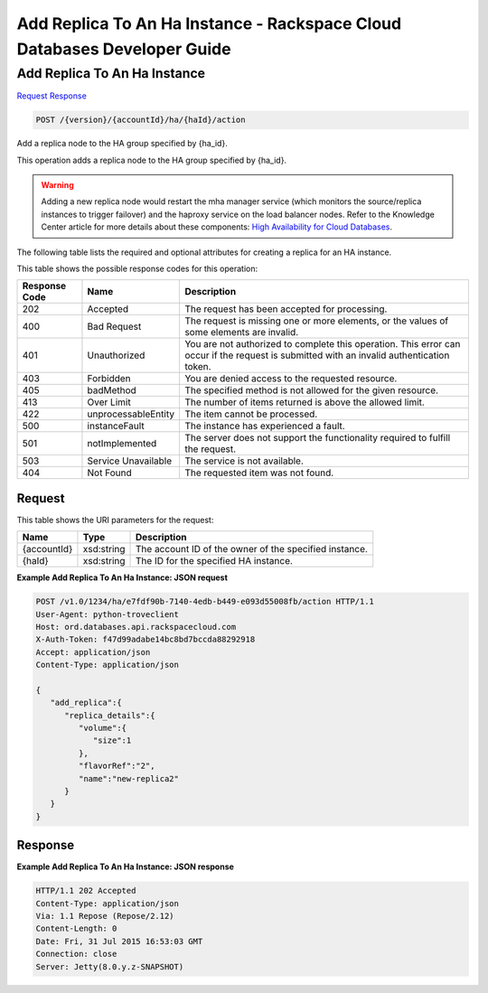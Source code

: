 
.. THIS OUTPUT IS GENERATED FROM THE WADL. DO NOT EDIT.

=============================================================================
Add Replica To An Ha Instance -  Rackspace Cloud Databases Developer Guide
=============================================================================

Add Replica To An Ha Instance
~~~~~~~~~~~~~~~~~~~~~~~~~

`Request <post-add-replica-to-an-ha-instance-version-accountid-ha-haid-action.html#request>`__
`Response <post-add-replica-to-an-ha-instance-version-accountid-ha-haid-action.html#response>`__

.. code::

    POST /{version}/{accountId}/ha/{haId}/action

Add a replica node to the HA group specified by {ha_id}.

This operation adds a replica node to the HA group specified by {ha_id}.

.. warning::
   Adding a new replica node would restart the mha manager service (which monitors the source/replica instances to trigger failover) and the haproxy service on the load balancer nodes. Refer to the Knowledge Center article for more details about these components: `High Availability for Cloud Databases <https://www.rackspace.com/knowledge_center/article/high-availability-for-cloud-databases>`__.
   
   

The following table lists the required and optional attributes for creating a replica for an HA instance.



This table shows the possible response codes for this operation:


+--------------------------+-------------------------+-------------------------+
|Response Code             |Name                     |Description              |
+==========================+=========================+=========================+
|202                       |Accepted                 |The request has been     |
|                          |                         |accepted for processing. |
+--------------------------+-------------------------+-------------------------+
|400                       |Bad Request              |The request is missing   |
|                          |                         |one or more elements, or |
|                          |                         |the values of some       |
|                          |                         |elements are invalid.    |
+--------------------------+-------------------------+-------------------------+
|401                       |Unauthorized             |You are not authorized   |
|                          |                         |to complete this         |
|                          |                         |operation. This error    |
|                          |                         |can occur if the request |
|                          |                         |is submitted with an     |
|                          |                         |invalid authentication   |
|                          |                         |token.                   |
+--------------------------+-------------------------+-------------------------+
|403                       |Forbidden                |You are denied access to |
|                          |                         |the requested resource.  |
+--------------------------+-------------------------+-------------------------+
|405                       |badMethod                |The specified method is  |
|                          |                         |not allowed for the      |
|                          |                         |given resource.          |
+--------------------------+-------------------------+-------------------------+
|413                       |Over Limit               |The number of items      |
|                          |                         |returned is above the    |
|                          |                         |allowed limit.           |
+--------------------------+-------------------------+-------------------------+
|422                       |unprocessableEntity      |The item cannot be       |
|                          |                         |processed.               |
+--------------------------+-------------------------+-------------------------+
|500                       |instanceFault            |The instance has         |
|                          |                         |experienced a fault.     |
+--------------------------+-------------------------+-------------------------+
|501                       |notImplemented           |The server does not      |
|                          |                         |support the              |
|                          |                         |functionality required   |
|                          |                         |to fulfill the request.  |
+--------------------------+-------------------------+-------------------------+
|503                       |Service Unavailable      |The service is not       |
|                          |                         |available.               |
+--------------------------+-------------------------+-------------------------+
|404                       |Not Found                |The requested item was   |
|                          |                         |not found.               |
+--------------------------+-------------------------+-------------------------+


Request
^^^^^^^^^^^^^^^^^

This table shows the URI parameters for the request:

+--------------------------+-------------------------+-------------------------+
|Name                      |Type                     |Description              |
+==========================+=========================+=========================+
|{accountId}               |xsd:string               |The account ID of the    |
|                          |                         |owner of the specified   |
|                          |                         |instance.                |
+--------------------------+-------------------------+-------------------------+
|{haId}                    |xsd:string               |The ID for the specified |
|                          |                         |HA instance.             |
+--------------------------+-------------------------+-------------------------+








**Example Add Replica To An Ha Instance: JSON request**


.. code::

    POST /v1.0/1234/ha/e7fdf90b-7140-4edb-b449-e093d55008fb/action HTTP/1.1
    User-Agent: python-troveclient
    Host: ord.databases.api.rackspacecloud.com
    X-Auth-Token: f47d99adabe14bc8bd7bccda88292918
    Accept: application/json
    Content-Type: application/json
     
    {  
       "add_replica":{  
          "replica_details":{  
             "volume":{  
                "size":1
             },
             "flavorRef":"2",
             "name":"new-replica2"
          }
       }
    }
    


Response
^^^^^^^^^^^^^^^^^^





**Example Add Replica To An Ha Instance: JSON response**


.. code::

    HTTP/1.1 202 Accepted
    Content-Type: application/json
    Via: 1.1 Repose (Repose/2.12)
    Content-Length: 0
    Date: Fri, 31 Jul 2015 16:53:03 GMT
    Connection: close
    Server: Jetty(8.0.y.z-SNAPSHOT)
    

